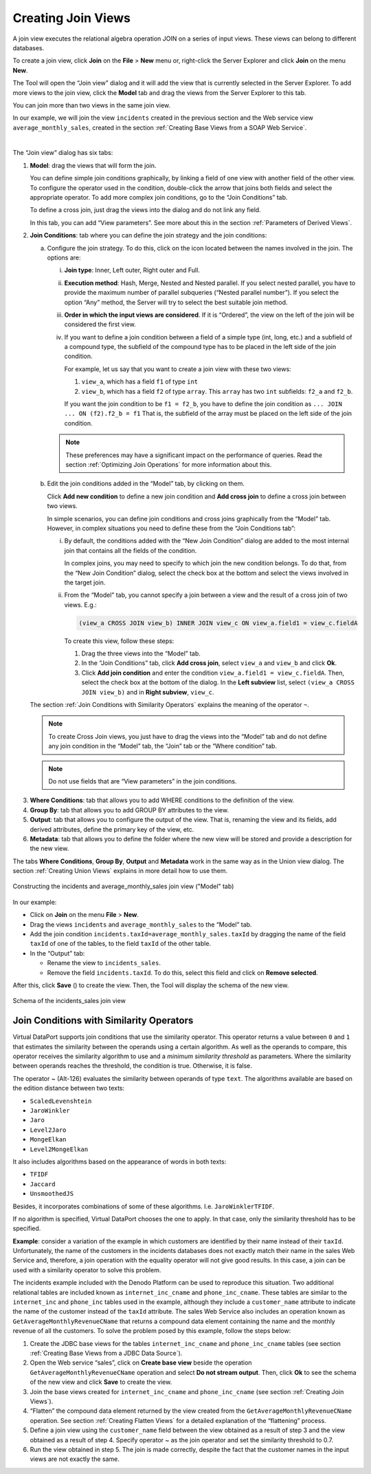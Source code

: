 ===================
Creating Join Views
===================

A join view executes the relational algebra operation JOIN on a series
of input views. These views can belong to different databases.

To create a join view, click **Join** on the **File** > **New** menu or,
right-click the Server Explorer and click **Join** on the menu **New**.

The Tool will open the “Join view” dialog and it will add the view that
is currently selected in the Server Explorer. To add more views to the
join view, click the **Model** tab and drag the views from the Server Explorer to this tab.

You can join more than two views in the same join view.

In our example, we will join the view ``incidents`` created in the
previous section and the Web service view ``average_monthly_sales``,
created in the section :ref:`Creating Base Views from a SOAP Web Service`.

|

The “Join view” dialog has six tabs:

1. **Model**: drag the views that will form the join.

   You can define simple join conditions graphically, by linking a field
   of one view with another field of the other view. To configure the
   operator used in the condition, double-click the arrow that joins both
   fields and select the appropriate operator. To add more complex join
   conditions, go to the “Join Conditions” tab.
   
   To define a cross join, just drag the views into the dialog and do not
   link any field.
   
   In this tab, you can add “View parameters”. See more about this in the
   section :ref:`Parameters of Derived Views`.



#. **Join Conditions**: tab where you can define the join strategy and the
   join conditions:


   a. Configure the join strategy. To do this, click on the icon |image0| 
      located between the names involved in the join. The options
      are:

      i. **Join type**: Inner, Left outer, Right outer and Full.
      
      #. **Execution method**: Hash, Merge, Nested and Nested parallel. If you
         select nested parallel, you have to provide the maximum number of
         parallel subqueries (“Nested parallel number”).
         If you select the option “Any” method, the Server will try to select
         the best suitable join method.
           
      #. **Order in which the input views are considered**. If it is “Ordered”, the
         view on the left of the join will be considered the first view.
           
      #. If you want to define a join condition between a field of a simple type
         (int, long, etc.) and a subfield of a compound type, the subfield of the
         compound type has to be placed in the left side of the join condition.
      
         For example, let us say that you want to create a join view with these
         two views:
           
         1. ``view_a``, which has a field ``f1`` of type ``int``
         #. ``view_b``, which has a field ``f2`` of type ``array``. This
            ``array`` has two ``int`` subfields: ``f2_a`` and ``f2_b``.
           
         If you want the join condition to be ``f1 = f2_b``, you have to
         define the join condition as
         ``... JOIN ... ON (f2).f2_b = f1`` That is, the subfield of the
         array must be placed on the left side of the join condition.
      
      .. note:: These preferences may have a significant impact on the
         performance of queries. Read the section :ref:`Optimizing Join Operations`
         for more information about this.


   b. Edit the join conditions added in the “Model” tab, by clicking on
      them.
      
      Click **Add new condition** to define a new join condition and **Add
      cross join** to define a cross join between two views.
      
      In simple scenarios, you can define join conditions and cross joins
      graphically from the “Model” tab. However, in complex situations you
      need to define these from the “Join Conditions tab”:
   
      
      i. By default, the conditions added with the “New Join Condition” dialog
         are added to the most internal join that contains all the fields of
         the condition.
        
         In complex joins, you may need to specify to which join the new
         condition belongs. To do that, from the “New Join Condition” dialog,
         select the check box at the bottom and select the views involved in
         the target join.
      
   
      #. From the “Model” tab, you cannot specify a join between a view and the
         result of a cross join of two views. E.g.:
         
         .. code-block:: sql
         
            (view_a CROSS JOIN view_b) INNER JOIN view_c ON view_a.field1 = view_c.fieldA
           
         To create this view, follow these steps:
   
         1.  Drag the three views into the “Model” tab.
         2.  In the “Join Conditions” tab, click **Add cross join**, select
             ``view_a`` and ``view_b`` and click **Ok**.
         3.  Click **Add join condition** and enter the condition
             ``view_a.field1 = view_c.fieldA``. Then, select the check box at the
             bottom of the dialog. In the **Left subview** list, select
             ``(view_a CROSS JOIN view_b)`` and in **Right subview**, ``view_c``.
         
   The section :ref:`Join Conditions with Similarity Operators` explains the
   meaning of the operator ``~``.

   .. note::
     To create Cross Join views, you just have to drag the views
     into the “Model” tab and do not define any join condition in the “Model”
     tab, the “Join” tab or the “Where condition” tab.
  
   .. note::
      Do not use fields that are “View parameters” in the join conditions.


3. **Where Conditions**: tab that allows you to add WHERE conditions to the
   definition of the view.
  
  
4. **Group By**: tab that allows you to add GROUP BY attributes to the
   view.
  
  
5. **Output**: tab that allows you to configure the output of the view.
   That is, renaming the view and its fields, add derived attributes,
   define the primary key of the view, etc.
  
  
6. **Metadata**: tab that allows you to define the folder where the new
   view will be stored and provide a description for the new view.
  

The tabs **Where Conditions**, **Group By**, **Output** and **Metadata**
work in the same way as in the Union view dialog. The section :ref:`Creating
Union Views` explains in more detail how to use them.

.. figure:: DenodoVirtualDataPort.AdministrationGuide-134.png
   :align: center
   :alt: Constructing the incidents and average_monthly_sales join view ("Model" tab)
   :name: Constructing the incidents and average_monthly_sales join view ("Model" tab)

   Constructing the incidents and average_monthly_sales join view ("Model" tab)


In our example:


-  Click on **Join** on the menu **File** > **New**.

-  Drag the views ``incidents`` and ``average_monthly_sales`` to the
   “Model” tab.

-  Add the join condition ``incidents.taxId=average_monthly_sales.taxId``
   by dragging the name of the field ``taxId`` of one of the tables, to the
   field ``taxId`` of the other table.

-  In the “Output” tab:

   -  Rename the view to ``incidents_sales``.
   -  Remove the field ``incidents.taxId``. To do this, select this field
      and click on **Remove selected**.
    

After this, click **Save** (|image2|) to create the view. Then, the
Tool will display the schema of the new view.

.. figure:: DenodoVirtualDataPort.AdministrationGuide-136.png
   :align: center
   :alt: Schema of the incidents_sales join view
   :name: Schema of the incidents_sales join view

   Schema of the incidents_sales join view


Join Conditions with Similarity Operators
=================================================================================

Virtual DataPort supports join conditions that use the similarity
operator. This operator returns a value between ``0`` and ``1`` that
estimates the similarity between the operands using a certain algorithm.
As well as the operands to compare, this operator receives the
similarity algorithm to use and a *minimum* *similarity threshold* as
parameters. Where the similarity between operands reaches the threshold,
the condition is true. Otherwise, it is false.

The operator ~ (Alt-126) evaluates the similarity between operands of
type ``text``. The algorithms available are based on the edition
distance between two texts:

-  ``ScaledLevenshtein``
-  ``JaroWinkler``
-  ``Jaro``
-  ``Level2Jaro``
-  ``MongeElkan``
-  ``Level2MongeElkan``

It also includes algorithms based on the appearance of words in both
texts:

-  ``TFIDF``
-  ``Jaccard``
-  ``UnsmoothedJS``

Besides, it incorporates combinations of some of these algorithms. I.e.
``JaroWinklerTFIDF``.

If no algorithm is specified, Virtual DataPort chooses the one to apply.
In that case, only the similarity threshold has to be specified.

**Example**: consider a variation of the example in which customers are
identified by their name instead of their ``taxId``. Unfortunately, the
name of the customers in the incidents databases does not exactly match
their name in the sales Web Service and, therefore, a join operation
with the equality operator will not give good results. In this case, a
join can be used with a similarity operator to solve this problem.

The incidents example included with the Denodo Platform can be used to
reproduce this situation. Two additional relational tables are included
known as ``internet_inc_cname`` and ``phone_inc_cname``. These tables
are similar to the ``internet_inc`` and ``phone_inc`` tables used in the
example, although they include a ``customer_name`` attribute to indicate
the name of the customer instead of the ``taxId`` attribute. The sales
Web Service also includes an operation known as
``GetAverageMonthlyRevenueCName`` that returns a compound data element
containing the name and the monthly revenue of all the customers. To
solve the problem posed by this example, follow the steps below:

#. Create the JDBC base views for the tables ``internet_inc_cname`` and
   ``phone_inc_cname`` tables (see section :ref:`Creating Base Views from a
   JDBC Data Source`).
   
#. Open the Web service “sales”, click on **Create base view** beside
   the operation ``GetAverageMonthlyRevenueCName`` operation and select
   **Do not stream output**. Then, click **Ok** to see the schema of the
   new view and click **Save** to create the view.
   
#. Join the base views created for ``internet_inc_cname`` and
   ``phone_inc_cname`` (see section :ref:`Creating Join Views`).
   
#. “Flatten” the compound data element returned by the view created from
   the ``GetAverageMonthlyRevenueCName`` operation. See section
   :ref:`Creating Flatten Views` for a detailed explanation of the
   “flattening” process.
   
#. Define a join view using the ``customer_name`` field between the view
   obtained as a result of step 3 and the view obtained as a result of
   step 4. Specify operator ~ as the join operator and set the
   similarity threshold to 0.7.

#. Run the view obtained in step 5. The join is made correctly, despite
   the fact that the customer names in the input views are not exactly
   the same.


.. |image0| image:: DenodoVirtualDataPort.AdministrationGuide-133.png
.. |image2| image:: ../../common_images/save.png

